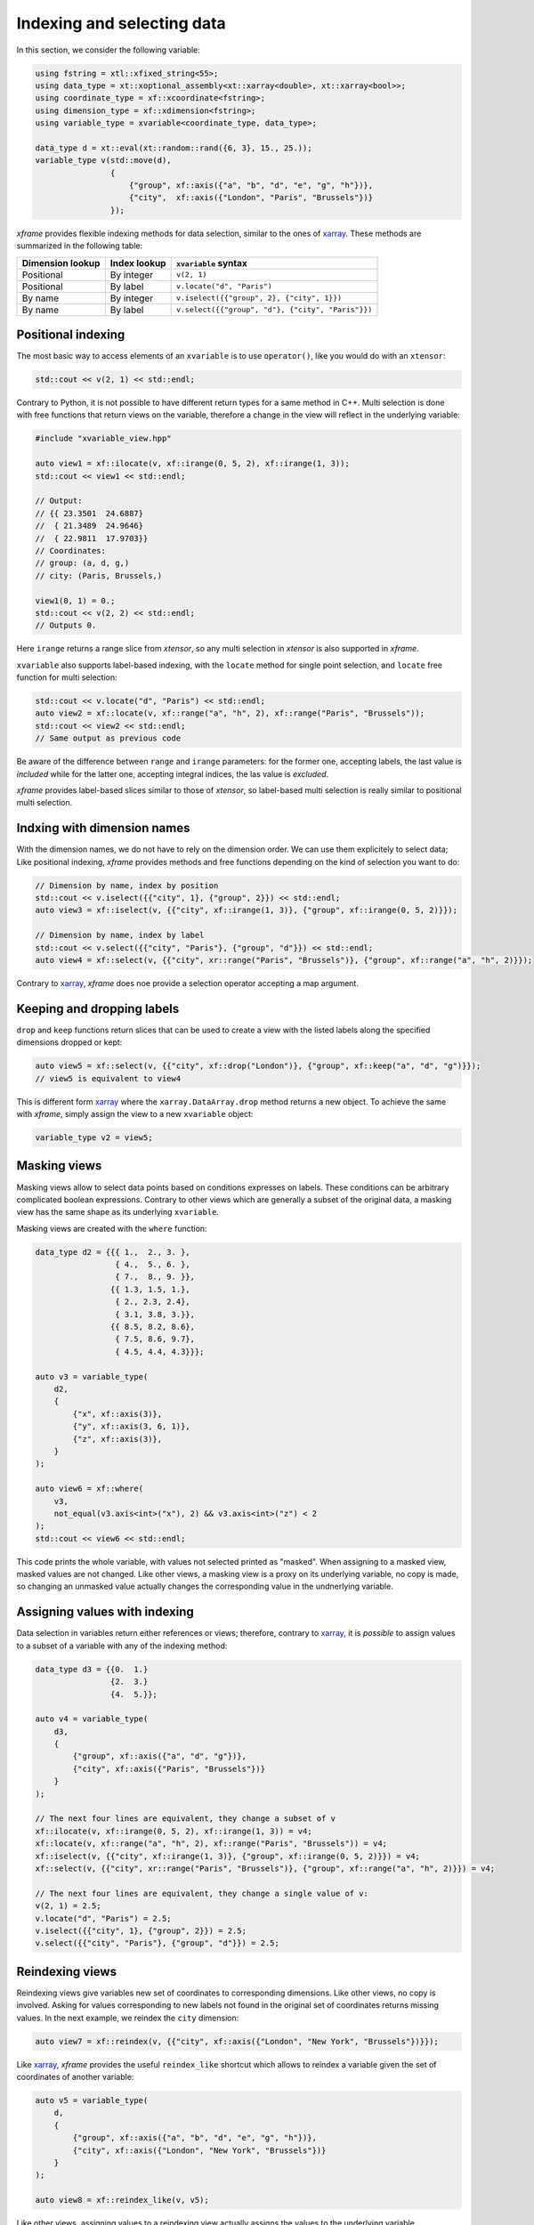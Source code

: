 .. Copyright (c) 2018, Johan Mabille, Sylvain Corlay, Wolf Vollprecht
   and Martin Renou

   Distributed under the terms of the BSD 3-Clause License.

   The full license is in the file LICENSE, distributed with this software.

Indexing and selecting data
===========================

In this section, we consider the following variable:

.. code::

    using fstring = xtl::xfixed_string<55>;
    using data_type = xt::xoptional_assembly<xt::xarray<double>, xt::xarray<bool>>;
    using coordinate_type = xf::xcoordinate<fstring>;
    using dimension_type = xf::xdimension<fstring>;
    using variable_type = xvariable<coordinate_type, data_type>;

    data_type d = xt::eval(xt::random::rand({6, 3}, 15., 25.));
    variable_type v(std::move(d),
                    {
                        {"group", xf::axis({"a", "b", "d", "e", "g", "h"})},
                        {"city",  xf::axis({"London", "Paris", "Brussels"})}
                    });

`xframe` provides flexible indexing methods for data selection, similar to the
ones of `xarray`_. These methods are summarized in the following table:

+------------------+--------------+---------------------------------------------------+
| Dimension lookup | Index lookup | ``xvariable`` syntax                              |
+==================+==============+===================================================+
| Positional       | By integer   | ``v(2, 1)``                                       |
+------------------+--------------+---------------------------------------------------+
| Positional       | By label     | ``v.locate("d", "Paris")``                        |
+------------------+--------------+---------------------------------------------------+
| By name          | By integer   | ``v.iselect({{"group", 2}, {"city", 1}})``        |
+------------------+--------------+---------------------------------------------------+
| By name          | By label     | ``v.select({{"group", "d"}, {"city", "Paris"}})`` |
+------------------+--------------+---------------------------------------------------+

Positional indexing
-------------------

The most basic way to access elements of an ``xvariable`` is to use ``operator()``, like
you would do with an ``xtensor``:

.. code::

    std::cout << v(2, 1) << std::endl;

Contrary to Python, it is not possible to have different return types for a same method
in C++. Multi selection is done with free functions that return views on the variable,
therefore a change in the view will reflect in the underlying variable:

.. code::

    #include "xvariable_view.hpp"

    auto view1 = xf::ilocate(v, xf::irange(0, 5, 2), xf::irange(1, 3));
    std::cout << view1 << std::endl;

    // Output:
    // {{ 23.3501  24.6887}
    //  { 21.3489  24.9646}
    //  { 22.9811  17.9703}}
    // Coordinates:
    // group: (a, d, g,)
    // city: (Paris, Brussels,)

    view1(0, 1) = 0.;
    std::cout << v(2, 2) << std::endl;
    // Outputs 0.

Here ``irange`` returns a range slice from `xtensor`, so any multi selection in `xtensor`
is also supported in `xframe`.

``xvariable`` also supports label-based indexing, with the ``locate`` method for single
point selection, and ``locate`` free function for multi selection:

.. code::

    std::cout << v.locate("d", "Paris") << std::endl;
    auto view2 = xf::locate(v, xf::range("a", "h", 2), xf::range("Paris", "Brussels"));
    std::cout << view2 << std::endl;
    // Same output as previous code

Be aware of the difference between ``range`` and ``irange`` parameters: for the former one,
accepting labels, the last value is *included* while for the latter one, accepting integral
indices, the las value is *excluded*.

`xframe` provides label-based slices similar to those of `xtensor`, so label-based
multi selection is really similar to positional multi selection.

Indxing with dimension names
----------------------------

With the dimension names, we do not have to rely on the dimension order. We can use them
explicitely to select data; Like positional indexing, `xframe` provides methods and
free functions depending on the kind of selection you want to do:

.. code::

    // Dimension by name, index by position
    std::cout << v.iselect({{"city", 1}, {"group", 2}}) << std::endl;
    auto view3 = xf::iselect(v, {{"city", xf::irange(1, 3)}, {"group", xf::irange(0, 5, 2)}});
    
    // Dimension by name, index by label
    std::cout << v.select({{"city", "Paris"}, {"group", "d"}}) << std::endl;
    auto view4 = xf::select(v, {{"city", xr::range("Paris", "Brussels")}, {"group", xf::range("a", "h", 2)}});

Contrary to `xarray`_, `xframe` does noe provide a selection operator accepting a map
argument.

Keeping and dropping labels
---------------------------

``drop`` and ``keep`` functions return slices that can be used to create a view with
the listed labels along the specified dimensions dropped or kept:

.. code::

    auto view5 = xf::select(v, {{"city", xf::drop("London")}, {"group", xf::keep("a", "d", "g")}});
    // view5 is equivalent to view4

This is different form `xarray`_  where the ``xarray.DataArray.drop`` method returns a new object.
To achieve the same with `xframe`, simply assign the view to a new ``xvariable`` object:

.. code::

    variable_type v2 = view5;

Masking views
-------------

Masking views allow to select data points based on conditions expresses on labels. These conditions
can be arbitrary complicated boolean expressions. Contrary to other views which are generally a
subset of the original data, a masking view has the same shape as its underlying ``xvariable``.

Masking views are created with the ``where`` function:

.. code::

    data_type d2 = {{{ 1.,  2., 3. },
                     { 4.,  5., 6. },
                     { 7.,  8., 9. }},
                    {{ 1.3, 1.5, 1.},
                     { 2., 2.3, 2.4},
                     { 3.1, 3.8, 3.}},
                    {{ 8.5, 8.2, 8.6},
                     { 7.5, 8.6, 9.7},
                     { 4.5, 4.4, 4.3}}};

    auto v3 = variable_type(
        d2,
        {
            {"x", xf::axis(3)},
            {"y", xf::axis(3, 6, 1)},
            {"z", xf::axis(3)},
        }
    );

    auto view6 = xf::where(
        v3,
        not_equal(v3.axis<int>("x"), 2) && v3.axis<int>("z") < 2
    );
    std::cout << view6 << std::endl;

This code prints the whole variable, with values not selected printed as "masked".
When assigning to a masked view, masked values are not changed. Like other views,
a masking view is a proxy on its underlying variable, no copy is made, so changing
an unmasked value actually changes the corresponding value in the undnerlying variable.

Assigning values with indexing
------------------------------

Data selection in variables return either references or views; therefore, contrary to
`xarray`_, it is *possible* to assign values to a subset of a variable with any of the
indexing method:

.. code::

    data_type d3 = {{0.  1.}
                    {2.  3.}
                    {4.  5.}};

    auto v4 = variable_type(
        d3,
        {
            {"group", xf::axis({"a", "d", "g"})},
            {"city", xf::axis({"Paris", "Brussels"})}
        }
    );

    // The next four lines are equivalent, they change a subset of v
    xf::ilocate(v, xf::irange(0, 5, 2), xf::irange(1, 3)) = v4;
    xf::locate(v, xf::range("a", "h", 2), xf::range("Paris", "Brussels")) = v4;
    xf::iselect(v, {{"city", xf::irange(1, 3)}, {"group", xf::irange(0, 5, 2)}}) = v4;
    xf::select(v, {{"city", xr::range("Paris", "Brussels")}, {"group", xf::range("a", "h", 2)}}) = v4;

    // The next four lines are equivalent, they change a single value of v:
    v(2, 1) = 2.5;
    v.locate("d", "Paris") = 2.5;
    v.iselect({{"city", 1}, {"group", 2}}) = 2.5;
    v.select({{"city", "Paris"}, {"group", "d"}}) = 2.5;

Reindexing views
----------------

Reindexing views give variables new set of coordinates to corresponding dimensions. Like other views,
no copy is involved. Asking for values corresponding to new labels not found in the original set of
coordinates returns missing values. In the next example, we reindex the ``city`` dimension:

.. code::

    auto view7 = xf::reindex(v, {{"city", xf::axis({"London", "New York", "Brussels"})}});

Like `xarray`_, `xframe` provides the useful ``reindex_like`` shortcut which allows to reindex a
variable given the set of coordinates of another variable:

.. code::

    auto v5 = variable_type(
        d,
        {
            {"group", xf::axis({"a", "b", "d", "e", "g", "h"})},
            {"city", xf::axis({"London", "New York", "Brussels"})}
        }
    );

    auto view8 = xf::reindex_like(v, v5);

Like other views, assigning values to a reindexing view actually assigns the values to the underlying
variable.

.. _xarray: https://xarray.pydata.org
